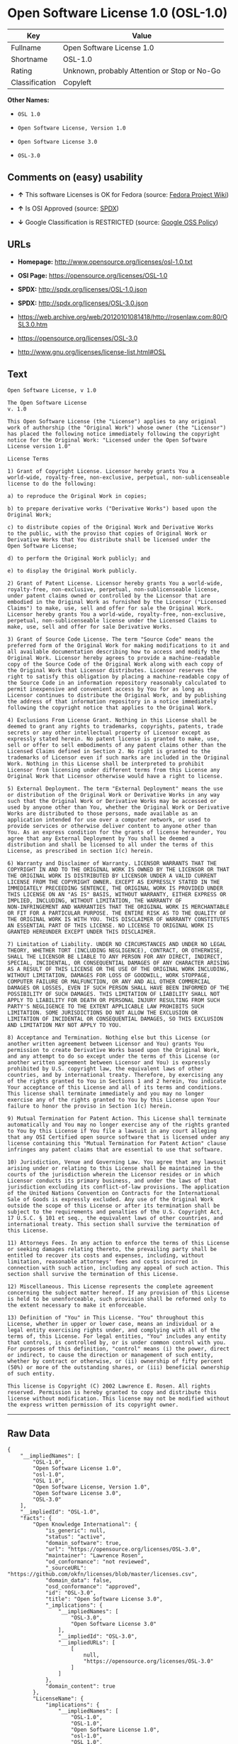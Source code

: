 * Open Software License 1.0 (OSL-1.0)

| Key              | Value                                          |
|------------------+------------------------------------------------|
| Fullname         | Open Software License 1.0                      |
| Shortname        | OSL-1.0                                        |
| Rating           | Unknown, probably Attention or Stop or No-Go   |
| Classification   | Copyleft                                       |

*Other Names:*

- =OSL 1.0=

- =Open Software License, Version 1.0=

- =Open Software License 3.0=

- =OSL-3.0=

** Comments on (easy) usability

- *↑* This software Licenses is OK for Fedora (source:
  [[https://fedoraproject.org/wiki/Licensing:Main?rd=Licensing][Fedora
  Project Wiki]])

- *↑* Is OSI Approved (source:
  [[https://spdx.org/licenses/OSL-1.0.html][SPDX]])

- *↓* Google Classification is RESTRICTED (source:
  [[https://opensource.google.com/docs/thirdparty/licenses/][Google OSS
  Policy]])

** URLs

- *Homepage:* http://www.opensource.org/licenses/osl-1.0.txt

- *OSI Page:* https://opensource.org/licenses/OSL-1.0

- *SPDX:* http://spdx.org/licenses/OSL-1.0.json

- *SPDX:* http://spdx.org/licenses/OSL-3.0.json

- https://web.archive.org/web/20120101081418/http://rosenlaw.com:80/OSL3.0.htm

- https://opensource.org/licenses/OSL-3.0

- http://www.gnu.org/licenses/license-list.html#OSL

** Text

#+BEGIN_EXAMPLE
    Open Software License, v 1.0

    The Open Software License
    v. 1.0

    This Open Software License (the "License") applies to any original
    work of authorship (the "Original Work") whose owner (the "Licensor")
    has placed the following notice immediately following the copyright
    notice for the Original Work: "Licensed under the Open Software
    License version 1.0"

    License Terms

    1) Grant of Copyright License. Licensor hereby grants You a
    world-wide, royalty-free, non-exclusive, perpetual, non-sublicenseable
    license to do the following:

    a) to reproduce the Original Work in copies;

    b) to prepare derivative works ("Derivative Works") based upon the
    Original Work;

    c) to distribute copies of the Original Work and Derivative Works
    to the public, with the proviso that copies of Original Work or
    Derivative Works that You distribute shall be licensed under the
    Open Software License;

    d) to perform the Original Work publicly; and

    e) to display the Original Work publicly.

    2) Grant of Patent License. Licensor hereby grants You a world-wide,
    royalty-free, non-exclusive, perpetual, non-sublicenseable license,
    under patent claims owned or controlled by the Licensor that are
    embodied in the Original Work as furnished by the Licensor ("Licensed
    Claims") to make, use, sell and offer for sale the Original Work.
    Licensor hereby grants You a world-wide, royalty-free, non-exclusive,
    perpetual, non-sublicenseable license under the Licensed Claims to
    make, use, sell and offer for sale Derivative Works.

    3) Grant of Source Code License. The term "Source Code" means the
    preferred form of the Original Work for making modifications to it and
    all available documentation describing how to access and modify the
    Original Work. Licensor hereby agrees to provide a machine-readable
    copy of the Source Code of the Original Work along with each copy of
    the Original Work that Licensor distributes. Licensor reserves the
    right to satisfy this obligation by placing a machine-readable copy of
    the Source Code in an information repository reasonably calculated to
    permit inexpensive and convenient access by You for as long as
    Licensor continues to distribute the Original Work, and by publishing
    the address of that information repository in a notice immediately
    following the copyright notice that applies to the Original Work.

    4) Exclusions From License Grant. Nothing in this License shall be
    deemed to grant any rights to trademarks, copyrights, patents, trade
    secrets or any other intellectual property of Licensor except as
    expressly stated herein. No patent license is granted to make, use,
    sell or offer to sell embodiments of any patent claims other than the
    Licensed Claims defined in Section 2. No right is granted to the
    trademarks of Licensor even if such marks are included in the Original
    Work. Nothing in this License shall be interpreted to prohibit
    Licensor from licensing under different terms from this License any
    Original Work that Licensor otherwise would have a right to license.

    5) External Deployment. The term "External Deployment" means the use
    or distribution of the Original Work or Derivative Works in any way
    such that the Original Work or Derivative Works may be accessed or
    used by anyone other than You, whether the Original Work or Derivative
    Works are distributed to those persons, made available as an
    application intended for use over a computer network, or used to
    provide services or otherwise deliver content to anyone other than
    You. As an express condition for the grants of license hereunder, You
    agree that any External Deployment by You shall be deemed a
    distribution and shall be licensed to all under the terms of this
    License, as prescribed in section 1(c) herein.

    6) Warranty and Disclaimer of Warranty. LICENSOR WARRANTS THAT THE
    COPYRIGHT IN AND TO THE ORIGINAL WORK IS OWNED BY THE LICENSOR OR THAT
    THE ORIGINAL WORK IS DISTRIBUTED BY LICENSOR UNDER A VALID CURRENT
    LICENSE FROM THE COPYRIGHT OWNER. EXCEPT AS EXPRESSLY STATED IN THE
    IMMEDIATELY PRECEEDING SENTENCE, THE ORIGINAL WORK IS PROVIDED UNDER
    THIS LICENSE ON AN "AS IS" BASIS, WITHOUT WARRANTY, EITHER EXPRESS OR
    IMPLIED, INCLUDING, WITHOUT LIMITATION, THE WARRANTY OF
    NON-INFRINGEMENT AND WARRANTIES THAT THE ORIGINAL WORK IS MERCHANTABLE
    OR FIT FOR A PARTICULAR PURPOSE. THE ENTIRE RISK AS TO THE QUALITY OF
    THE ORIGINAL WORK IS WITH YOU. THIS DISCLAIMER OF WARRANTY CONSTITUTES
    AN ESSENTIAL PART OF THIS LICENSE. NO LICENSE TO ORIGINAL WORK IS
    GRANTED HEREUNDER EXCEPT UNDER THIS DISCLAIMER.

    7) Limitation of Liability. UNDER NO CIRCUMSTANCES AND UNDER NO LEGAL
    THEORY, WHETHER TORT (INCLUDING NEGLIGENCE), CONTRACT, OR OTHERWISE,
    SHALL THE LICENSOR BE LIABLE TO ANY PERSON FOR ANY DIRECT, INDIRECT,
    SPECIAL, INCIDENTAL, OR CONSEQUENTIAL DAMAGES OF ANY CHARACTER ARISING
    AS A RESULT OF THIS LICENSE OR THE USE OF THE ORIGINAL WORK INCLUDING,
    WITHOUT LIMITATION, DAMAGES FOR LOSS OF GOODWILL, WORK STOPPAGE,
    COMPUTER FAILURE OR MALFUNCTION, OR ANY AND ALL OTHER COMMERCIAL
    DAMAGES OR LOSSES, EVEN IF SUCH PERSON SHALL HAVE BEEN INFORMED OF THE
    POSSIBILITY OF SUCH DAMAGES. THIS LIMITATION OF LIABILITY SHALL NOT
    APPLY TO LIABILITY FOR DEATH OR PERSONAL INJURY RESULTING FROM SUCH
    PARTY'S NEGLIGENCE TO THE EXTENT APPLICABLE LAW PROHIBITS SUCH
    LIMITATION. SOME JURISDICTIONS DO NOT ALLOW THE EXCLUSION OR
    LIMITATION OF INCIDENTAL OR CONSEQUENTIAL DAMAGES, SO THIS EXCLUSION
    AND LIMITATION MAY NOT APPLY TO YOU.

    8) Acceptance and Termination. Nothing else but this License (or
    another written agreement between Licensor and You) grants You
    permission to create Derivative Works based upon the Original Work,
    and any attempt to do so except under the terms of this License (or
    another written agreement between Licensor and You) is expressly
    prohibited by U.S. copyright law, the equivalent laws of other
    countries, and by international treaty. Therefore, by exercising any
    of the rights granted to You in Sections 1 and 2 herein, You indicate
    Your acceptance of this License and all of its terms and conditions.
    This license shall terminate immediately and you may no longer
    exercise any of the rights granted to You by this License upon Your
    failure to honor the proviso in Section 1(c) herein.

    9) Mutual Termination for Patent Action. This License shall terminate
    automatically and You may no longer exercise any of the rights granted
    to You by this License if You file a lawsuit in any court alleging
    that any OSI Certified open source software that is licensed under any
    license containing this "Mutual Termination for Patent Action" clause
    infringes any patent claims that are essential to use that software.

    10) Jurisdiction, Venue and Governing Law. You agree that any lawsuit
    arising under or relating to this License shall be maintained in the
    courts of the jurisdiction wherein the Licensor resides or in which
    Licensor conducts its primary business, and under the laws of that
    jurisdiction excluding its conflict-of-law provisions. The application
    of the United Nations Convention on Contracts for the International
    Sale of Goods is expressly excluded. Any use of the Original Work
    outside the scope of this License or after its termination shall be
    subject to the requirements and penalties of the U.S. Copyright Act,
    17 U.S.C. § 101 et seq., the equivalent laws of other countries, and
    international treaty. This section shall survive the termination of
    this License.

    11) Attorneys Fees. In any action to enforce the terms of this License
    or seeking damages relating thereto, the prevailing party shall be
    entitled to recover its costs and expenses, including, without
    limitation, reasonable attorneys' fees and costs incurred in
    connection with such action, including any appeal of such action. This
    section shall survive the termination of this License.

    12) Miscellaneous. This License represents the complete agreement
    concerning the subject matter hereof. If any provision of this License
    is held to be unenforceable, such provision shall be reformed only to
    the extent necessary to make it enforceable.

    13) Definition of "You" in This License. "You" throughout this
    License, whether in upper or lower case, means an individual or a
    legal entity exercising rights under, and complying with all of the
    terms of, this License. For legal entities, "You" includes any entity
    that controls, is controlled by, or is under common control with you.
    For purposes of this definition, "control" means (i) the power, direct
    or indirect, to cause the direction or management of such entity,
    whether by contract or otherwise, or (ii) ownership of fifty percent
    (50%) or more of the outstanding shares, or (iii) beneficial ownership
    of such entity.

    This license is Copyright (C) 2002 Lawrence E. Rosen. All rights
    reserved. Permission is hereby granted to copy and distribute this
    license without modification. This license may not be modified without
    the express written permission of its copyright owner.
#+END_EXAMPLE

--------------

** Raw Data

#+BEGIN_EXAMPLE
    {
        "__impliedNames": [
            "OSL-1.0",
            "Open Software License 1.0",
            "osl-1.0",
            "OSL 1.0",
            "Open Software License, Version 1.0",
            "Open Software License 3.0",
            "OSL-3.0"
        ],
        "__impliedId": "OSL-1.0",
        "facts": {
            "Open Knowledge International": {
                "is_generic": null,
                "status": "active",
                "domain_software": true,
                "url": "https://opensource.org/licenses/OSL-3.0",
                "maintainer": "Lawrence Rosen",
                "od_conformance": "not reviewed",
                "_sourceURL": "https://github.com/okfn/licenses/blob/master/licenses.csv",
                "domain_data": false,
                "osd_conformance": "approved",
                "id": "OSL-3.0",
                "title": "Open Software License 3.0",
                "_implications": {
                    "__impliedNames": [
                        "OSL-3.0",
                        "Open Software License 3.0"
                    ],
                    "__impliedId": "OSL-3.0",
                    "__impliedURLs": [
                        [
                            null,
                            "https://opensource.org/licenses/OSL-3.0"
                        ]
                    ]
                },
                "domain_content": true
            },
            "LicenseName": {
                "implications": {
                    "__impliedNames": [
                        "OSL-1.0",
                        "OSL-1.0",
                        "Open Software License 1.0",
                        "osl-1.0",
                        "OSL 1.0",
                        "Open Software License, Version 1.0",
                        "Open Software License 3.0"
                    ],
                    "__impliedId": "OSL-1.0"
                },
                "shortname": "OSL-1.0",
                "otherNames": [
                    "OSL-1.0",
                    "Open Software License 1.0",
                    "osl-1.0",
                    "OSL 1.0",
                    "Open Software License, Version 1.0",
                    "Open Software License 3.0"
                ]
            },
            "SPDX": {
                "isSPDXLicenseDeprecated": false,
                "spdxFullName": "Open Software License 1.0",
                "spdxDetailsURL": "http://spdx.org/licenses/OSL-1.0.json",
                "_sourceURL": "https://spdx.org/licenses/OSL-1.0.html",
                "spdxLicIsOSIApproved": true,
                "spdxSeeAlso": [
                    "https://opensource.org/licenses/OSL-1.0"
                ],
                "_implications": {
                    "__impliedNames": [
                        "OSL-1.0",
                        "Open Software License 1.0"
                    ],
                    "__impliedId": "OSL-1.0",
                    "__impliedJudgement": [
                        [
                            "SPDX",
                            {
                                "tag": "PositiveJudgement",
                                "contents": "Is OSI Approved"
                            }
                        ]
                    ],
                    "__impliedURLs": [
                        [
                            "SPDX",
                            "http://spdx.org/licenses/OSL-1.0.json"
                        ],
                        [
                            null,
                            "https://opensource.org/licenses/OSL-1.0"
                        ]
                    ]
                },
                "spdxLicenseId": "OSL-1.0"
            },
            "Fedora Project Wiki": {
                "GPLv2 Compat?": "NO",
                "rating": "Good",
                "Upstream URL": "http://www.opensource.org/licenses/osl-1.0.txt",
                "GPLv3 Compat?": "NO",
                "Short Name": "OSL 1.0",
                "licenseType": "license",
                "_sourceURL": "https://fedoraproject.org/wiki/Licensing:Main?rd=Licensing",
                "Full Name": "Open Software License 1.0",
                "FSF Free?": "Yes",
                "_implications": {
                    "__impliedNames": [
                        "Open Software License 1.0"
                    ],
                    "__impliedJudgement": [
                        [
                            "Fedora Project Wiki",
                            {
                                "tag": "PositiveJudgement",
                                "contents": "This software Licenses is OK for Fedora"
                            }
                        ]
                    ]
                }
            },
            "Scancode": {
                "otherUrls": [
                    "http://opensource.org/licenses/OSL-1.0",
                    "http://www.gnu.org/licenses/license-list.html#OSL",
                    "https://opensource.org/licenses/OSL-1.0"
                ],
                "homepageUrl": "http://www.opensource.org/licenses/osl-1.0.txt",
                "shortName": "OSL 1.0",
                "textUrls": null,
                "text": "Open Software License, v 1.0\n\nThe Open Software License\nv. 1.0\n\nThis Open Software License (the \"License\") applies to any original\nwork of authorship (the \"Original Work\") whose owner (the \"Licensor\")\nhas placed the following notice immediately following the copyright\nnotice for the Original Work: \"Licensed under the Open Software\nLicense version 1.0\"\n\nLicense Terms\n\n1) Grant of Copyright License. Licensor hereby grants You a\nworld-wide, royalty-free, non-exclusive, perpetual, non-sublicenseable\nlicense to do the following:\n\na) to reproduce the Original Work in copies;\n\nb) to prepare derivative works (\"Derivative Works\") based upon the\nOriginal Work;\n\nc) to distribute copies of the Original Work and Derivative Works\nto the public, with the proviso that copies of Original Work or\nDerivative Works that You distribute shall be licensed under the\nOpen Software License;\n\nd) to perform the Original Work publicly; and\n\ne) to display the Original Work publicly.\n\n2) Grant of Patent License. Licensor hereby grants You a world-wide,\nroyalty-free, non-exclusive, perpetual, non-sublicenseable license,\nunder patent claims owned or controlled by the Licensor that are\nembodied in the Original Work as furnished by the Licensor (\"Licensed\nClaims\") to make, use, sell and offer for sale the Original Work.\nLicensor hereby grants You a world-wide, royalty-free, non-exclusive,\nperpetual, non-sublicenseable license under the Licensed Claims to\nmake, use, sell and offer for sale Derivative Works.\n\n3) Grant of Source Code License. The term \"Source Code\" means the\npreferred form of the Original Work for making modifications to it and\nall available documentation describing how to access and modify the\nOriginal Work. Licensor hereby agrees to provide a machine-readable\ncopy of the Source Code of the Original Work along with each copy of\nthe Original Work that Licensor distributes. Licensor reserves the\nright to satisfy this obligation by placing a machine-readable copy of\nthe Source Code in an information repository reasonably calculated to\npermit inexpensive and convenient access by You for as long as\nLicensor continues to distribute the Original Work, and by publishing\nthe address of that information repository in a notice immediately\nfollowing the copyright notice that applies to the Original Work.\n\n4) Exclusions From License Grant. Nothing in this License shall be\ndeemed to grant any rights to trademarks, copyrights, patents, trade\nsecrets or any other intellectual property of Licensor except as\nexpressly stated herein. No patent license is granted to make, use,\nsell or offer to sell embodiments of any patent claims other than the\nLicensed Claims defined in Section 2. No right is granted to the\ntrademarks of Licensor even if such marks are included in the Original\nWork. Nothing in this License shall be interpreted to prohibit\nLicensor from licensing under different terms from this License any\nOriginal Work that Licensor otherwise would have a right to license.\n\n5) External Deployment. The term \"External Deployment\" means the use\nor distribution of the Original Work or Derivative Works in any way\nsuch that the Original Work or Derivative Works may be accessed or\nused by anyone other than You, whether the Original Work or Derivative\nWorks are distributed to those persons, made available as an\napplication intended for use over a computer network, or used to\nprovide services or otherwise deliver content to anyone other than\nYou. As an express condition for the grants of license hereunder, You\nagree that any External Deployment by You shall be deemed a\ndistribution and shall be licensed to all under the terms of this\nLicense, as prescribed in section 1(c) herein.\n\n6) Warranty and Disclaimer of Warranty. LICENSOR WARRANTS THAT THE\nCOPYRIGHT IN AND TO THE ORIGINAL WORK IS OWNED BY THE LICENSOR OR THAT\nTHE ORIGINAL WORK IS DISTRIBUTED BY LICENSOR UNDER A VALID CURRENT\nLICENSE FROM THE COPYRIGHT OWNER. EXCEPT AS EXPRESSLY STATED IN THE\nIMMEDIATELY PRECEEDING SENTENCE, THE ORIGINAL WORK IS PROVIDED UNDER\nTHIS LICENSE ON AN \"AS IS\" BASIS, WITHOUT WARRANTY, EITHER EXPRESS OR\nIMPLIED, INCLUDING, WITHOUT LIMITATION, THE WARRANTY OF\nNON-INFRINGEMENT AND WARRANTIES THAT THE ORIGINAL WORK IS MERCHANTABLE\nOR FIT FOR A PARTICULAR PURPOSE. THE ENTIRE RISK AS TO THE QUALITY OF\nTHE ORIGINAL WORK IS WITH YOU. THIS DISCLAIMER OF WARRANTY CONSTITUTES\nAN ESSENTIAL PART OF THIS LICENSE. NO LICENSE TO ORIGINAL WORK IS\nGRANTED HEREUNDER EXCEPT UNDER THIS DISCLAIMER.\n\n7) Limitation of Liability. UNDER NO CIRCUMSTANCES AND UNDER NO LEGAL\nTHEORY, WHETHER TORT (INCLUDING NEGLIGENCE), CONTRACT, OR OTHERWISE,\nSHALL THE LICENSOR BE LIABLE TO ANY PERSON FOR ANY DIRECT, INDIRECT,\nSPECIAL, INCIDENTAL, OR CONSEQUENTIAL DAMAGES OF ANY CHARACTER ARISING\nAS A RESULT OF THIS LICENSE OR THE USE OF THE ORIGINAL WORK INCLUDING,\nWITHOUT LIMITATION, DAMAGES FOR LOSS OF GOODWILL, WORK STOPPAGE,\nCOMPUTER FAILURE OR MALFUNCTION, OR ANY AND ALL OTHER COMMERCIAL\nDAMAGES OR LOSSES, EVEN IF SUCH PERSON SHALL HAVE BEEN INFORMED OF THE\nPOSSIBILITY OF SUCH DAMAGES. THIS LIMITATION OF LIABILITY SHALL NOT\nAPPLY TO LIABILITY FOR DEATH OR PERSONAL INJURY RESULTING FROM SUCH\nPARTY'S NEGLIGENCE TO THE EXTENT APPLICABLE LAW PROHIBITS SUCH\nLIMITATION. SOME JURISDICTIONS DO NOT ALLOW THE EXCLUSION OR\nLIMITATION OF INCIDENTAL OR CONSEQUENTIAL DAMAGES, SO THIS EXCLUSION\nAND LIMITATION MAY NOT APPLY TO YOU.\n\n8) Acceptance and Termination. Nothing else but this License (or\nanother written agreement between Licensor and You) grants You\npermission to create Derivative Works based upon the Original Work,\nand any attempt to do so except under the terms of this License (or\nanother written agreement between Licensor and You) is expressly\nprohibited by U.S. copyright law, the equivalent laws of other\ncountries, and by international treaty. Therefore, by exercising any\nof the rights granted to You in Sections 1 and 2 herein, You indicate\nYour acceptance of this License and all of its terms and conditions.\nThis license shall terminate immediately and you may no longer\nexercise any of the rights granted to You by this License upon Your\nfailure to honor the proviso in Section 1(c) herein.\n\n9) Mutual Termination for Patent Action. This License shall terminate\nautomatically and You may no longer exercise any of the rights granted\nto You by this License if You file a lawsuit in any court alleging\nthat any OSI Certified open source software that is licensed under any\nlicense containing this \"Mutual Termination for Patent Action\" clause\ninfringes any patent claims that are essential to use that software.\n\n10) Jurisdiction, Venue and Governing Law. You agree that any lawsuit\narising under or relating to this License shall be maintained in the\ncourts of the jurisdiction wherein the Licensor resides or in which\nLicensor conducts its primary business, and under the laws of that\njurisdiction excluding its conflict-of-law provisions. The application\nof the United Nations Convention on Contracts for the International\nSale of Goods is expressly excluded. Any use of the Original Work\noutside the scope of this License or after its termination shall be\nsubject to the requirements and penalties of the U.S. Copyright Act,\n17 U.S.C. ÃÂ§ 101 et seq., the equivalent laws of other countries, and\ninternational treaty. This section shall survive the termination of\nthis License.\n\n11) Attorneys Fees. In any action to enforce the terms of this License\nor seeking damages relating thereto, the prevailing party shall be\nentitled to recover its costs and expenses, including, without\nlimitation, reasonable attorneys' fees and costs incurred in\nconnection with such action, including any appeal of such action. This\nsection shall survive the termination of this License.\n\n12) Miscellaneous. This License represents the complete agreement\nconcerning the subject matter hereof. If any provision of this License\nis held to be unenforceable, such provision shall be reformed only to\nthe extent necessary to make it enforceable.\n\n13) Definition of \"You\" in This License. \"You\" throughout this\nLicense, whether in upper or lower case, means an individual or a\nlegal entity exercising rights under, and complying with all of the\nterms of, this License. For legal entities, \"You\" includes any entity\nthat controls, is controlled by, or is under common control with you.\nFor purposes of this definition, \"control\" means (i) the power, direct\nor indirect, to cause the direction or management of such entity,\nwhether by contract or otherwise, or (ii) ownership of fifty percent\n(50%) or more of the outstanding shares, or (iii) beneficial ownership\nof such entity.\n\nThis license is Copyright (C) 2002 Lawrence E. Rosen. All rights\nreserved. Permission is hereby granted to copy and distribute this\nlicense without modification. This license may not be modified without\nthe express written permission of its copyright owner.",
                "category": "Copyleft",
                "osiUrl": "http://www.opensource.org/licenses/osl-1.0.txt",
                "owner": "Lawrence Rosen",
                "_sourceURL": "https://github.com/nexB/scancode-toolkit/blob/develop/src/licensedcode/data/licenses/osl-1.0.yml",
                "key": "osl-1.0",
                "name": "Open Software License 1.0",
                "spdxId": "OSL-1.0",
                "_implications": {
                    "__impliedNames": [
                        "osl-1.0",
                        "OSL 1.0",
                        "OSL-1.0"
                    ],
                    "__impliedId": "OSL-1.0",
                    "__impliedCopyleft": [
                        [
                            "Scancode",
                            "Copyleft"
                        ]
                    ],
                    "__calculatedCopyleft": "Copyleft",
                    "__impliedText": "Open Software License, v 1.0\n\nThe Open Software License\nv. 1.0\n\nThis Open Software License (the \"License\") applies to any original\nwork of authorship (the \"Original Work\") whose owner (the \"Licensor\")\nhas placed the following notice immediately following the copyright\nnotice for the Original Work: \"Licensed under the Open Software\nLicense version 1.0\"\n\nLicense Terms\n\n1) Grant of Copyright License. Licensor hereby grants You a\nworld-wide, royalty-free, non-exclusive, perpetual, non-sublicenseable\nlicense to do the following:\n\na) to reproduce the Original Work in copies;\n\nb) to prepare derivative works (\"Derivative Works\") based upon the\nOriginal Work;\n\nc) to distribute copies of the Original Work and Derivative Works\nto the public, with the proviso that copies of Original Work or\nDerivative Works that You distribute shall be licensed under the\nOpen Software License;\n\nd) to perform the Original Work publicly; and\n\ne) to display the Original Work publicly.\n\n2) Grant of Patent License. Licensor hereby grants You a world-wide,\nroyalty-free, non-exclusive, perpetual, non-sublicenseable license,\nunder patent claims owned or controlled by the Licensor that are\nembodied in the Original Work as furnished by the Licensor (\"Licensed\nClaims\") to make, use, sell and offer for sale the Original Work.\nLicensor hereby grants You a world-wide, royalty-free, non-exclusive,\nperpetual, non-sublicenseable license under the Licensed Claims to\nmake, use, sell and offer for sale Derivative Works.\n\n3) Grant of Source Code License. The term \"Source Code\" means the\npreferred form of the Original Work for making modifications to it and\nall available documentation describing how to access and modify the\nOriginal Work. Licensor hereby agrees to provide a machine-readable\ncopy of the Source Code of the Original Work along with each copy of\nthe Original Work that Licensor distributes. Licensor reserves the\nright to satisfy this obligation by placing a machine-readable copy of\nthe Source Code in an information repository reasonably calculated to\npermit inexpensive and convenient access by You for as long as\nLicensor continues to distribute the Original Work, and by publishing\nthe address of that information repository in a notice immediately\nfollowing the copyright notice that applies to the Original Work.\n\n4) Exclusions From License Grant. Nothing in this License shall be\ndeemed to grant any rights to trademarks, copyrights, patents, trade\nsecrets or any other intellectual property of Licensor except as\nexpressly stated herein. No patent license is granted to make, use,\nsell or offer to sell embodiments of any patent claims other than the\nLicensed Claims defined in Section 2. No right is granted to the\ntrademarks of Licensor even if such marks are included in the Original\nWork. Nothing in this License shall be interpreted to prohibit\nLicensor from licensing under different terms from this License any\nOriginal Work that Licensor otherwise would have a right to license.\n\n5) External Deployment. The term \"External Deployment\" means the use\nor distribution of the Original Work or Derivative Works in any way\nsuch that the Original Work or Derivative Works may be accessed or\nused by anyone other than You, whether the Original Work or Derivative\nWorks are distributed to those persons, made available as an\napplication intended for use over a computer network, or used to\nprovide services or otherwise deliver content to anyone other than\nYou. As an express condition for the grants of license hereunder, You\nagree that any External Deployment by You shall be deemed a\ndistribution and shall be licensed to all under the terms of this\nLicense, as prescribed in section 1(c) herein.\n\n6) Warranty and Disclaimer of Warranty. LICENSOR WARRANTS THAT THE\nCOPYRIGHT IN AND TO THE ORIGINAL WORK IS OWNED BY THE LICENSOR OR THAT\nTHE ORIGINAL WORK IS DISTRIBUTED BY LICENSOR UNDER A VALID CURRENT\nLICENSE FROM THE COPYRIGHT OWNER. EXCEPT AS EXPRESSLY STATED IN THE\nIMMEDIATELY PRECEEDING SENTENCE, THE ORIGINAL WORK IS PROVIDED UNDER\nTHIS LICENSE ON AN \"AS IS\" BASIS, WITHOUT WARRANTY, EITHER EXPRESS OR\nIMPLIED, INCLUDING, WITHOUT LIMITATION, THE WARRANTY OF\nNON-INFRINGEMENT AND WARRANTIES THAT THE ORIGINAL WORK IS MERCHANTABLE\nOR FIT FOR A PARTICULAR PURPOSE. THE ENTIRE RISK AS TO THE QUALITY OF\nTHE ORIGINAL WORK IS WITH YOU. THIS DISCLAIMER OF WARRANTY CONSTITUTES\nAN ESSENTIAL PART OF THIS LICENSE. NO LICENSE TO ORIGINAL WORK IS\nGRANTED HEREUNDER EXCEPT UNDER THIS DISCLAIMER.\n\n7) Limitation of Liability. UNDER NO CIRCUMSTANCES AND UNDER NO LEGAL\nTHEORY, WHETHER TORT (INCLUDING NEGLIGENCE), CONTRACT, OR OTHERWISE,\nSHALL THE LICENSOR BE LIABLE TO ANY PERSON FOR ANY DIRECT, INDIRECT,\nSPECIAL, INCIDENTAL, OR CONSEQUENTIAL DAMAGES OF ANY CHARACTER ARISING\nAS A RESULT OF THIS LICENSE OR THE USE OF THE ORIGINAL WORK INCLUDING,\nWITHOUT LIMITATION, DAMAGES FOR LOSS OF GOODWILL, WORK STOPPAGE,\nCOMPUTER FAILURE OR MALFUNCTION, OR ANY AND ALL OTHER COMMERCIAL\nDAMAGES OR LOSSES, EVEN IF SUCH PERSON SHALL HAVE BEEN INFORMED OF THE\nPOSSIBILITY OF SUCH DAMAGES. THIS LIMITATION OF LIABILITY SHALL NOT\nAPPLY TO LIABILITY FOR DEATH OR PERSONAL INJURY RESULTING FROM SUCH\nPARTY'S NEGLIGENCE TO THE EXTENT APPLICABLE LAW PROHIBITS SUCH\nLIMITATION. SOME JURISDICTIONS DO NOT ALLOW THE EXCLUSION OR\nLIMITATION OF INCIDENTAL OR CONSEQUENTIAL DAMAGES, SO THIS EXCLUSION\nAND LIMITATION MAY NOT APPLY TO YOU.\n\n8) Acceptance and Termination. Nothing else but this License (or\nanother written agreement between Licensor and You) grants You\npermission to create Derivative Works based upon the Original Work,\nand any attempt to do so except under the terms of this License (or\nanother written agreement between Licensor and You) is expressly\nprohibited by U.S. copyright law, the equivalent laws of other\ncountries, and by international treaty. Therefore, by exercising any\nof the rights granted to You in Sections 1 and 2 herein, You indicate\nYour acceptance of this License and all of its terms and conditions.\nThis license shall terminate immediately and you may no longer\nexercise any of the rights granted to You by this License upon Your\nfailure to honor the proviso in Section 1(c) herein.\n\n9) Mutual Termination for Patent Action. This License shall terminate\nautomatically and You may no longer exercise any of the rights granted\nto You by this License if You file a lawsuit in any court alleging\nthat any OSI Certified open source software that is licensed under any\nlicense containing this \"Mutual Termination for Patent Action\" clause\ninfringes any patent claims that are essential to use that software.\n\n10) Jurisdiction, Venue and Governing Law. You agree that any lawsuit\narising under or relating to this License shall be maintained in the\ncourts of the jurisdiction wherein the Licensor resides or in which\nLicensor conducts its primary business, and under the laws of that\njurisdiction excluding its conflict-of-law provisions. The application\nof the United Nations Convention on Contracts for the International\nSale of Goods is expressly excluded. Any use of the Original Work\noutside the scope of this License or after its termination shall be\nsubject to the requirements and penalties of the U.S. Copyright Act,\n17 U.S.C. Â§ 101 et seq., the equivalent laws of other countries, and\ninternational treaty. This section shall survive the termination of\nthis License.\n\n11) Attorneys Fees. In any action to enforce the terms of this License\nor seeking damages relating thereto, the prevailing party shall be\nentitled to recover its costs and expenses, including, without\nlimitation, reasonable attorneys' fees and costs incurred in\nconnection with such action, including any appeal of such action. This\nsection shall survive the termination of this License.\n\n12) Miscellaneous. This License represents the complete agreement\nconcerning the subject matter hereof. If any provision of this License\nis held to be unenforceable, such provision shall be reformed only to\nthe extent necessary to make it enforceable.\n\n13) Definition of \"You\" in This License. \"You\" throughout this\nLicense, whether in upper or lower case, means an individual or a\nlegal entity exercising rights under, and complying with all of the\nterms of, this License. For legal entities, \"You\" includes any entity\nthat controls, is controlled by, or is under common control with you.\nFor purposes of this definition, \"control\" means (i) the power, direct\nor indirect, to cause the direction or management of such entity,\nwhether by contract or otherwise, or (ii) ownership of fifty percent\n(50%) or more of the outstanding shares, or (iii) beneficial ownership\nof such entity.\n\nThis license is Copyright (C) 2002 Lawrence E. Rosen. All rights\nreserved. Permission is hereby granted to copy and distribute this\nlicense without modification. This license may not be modified without\nthe express written permission of its copyright owner.",
                    "__impliedURLs": [
                        [
                            "Homepage",
                            "http://www.opensource.org/licenses/osl-1.0.txt"
                        ],
                        [
                            "OSI Page",
                            "http://www.opensource.org/licenses/osl-1.0.txt"
                        ],
                        [
                            null,
                            "http://opensource.org/licenses/OSL-1.0"
                        ],
                        [
                            null,
                            "http://www.gnu.org/licenses/license-list.html#OSL"
                        ],
                        [
                            null,
                            "https://opensource.org/licenses/OSL-1.0"
                        ]
                    ]
                }
            },
            "OpenSourceInitiative": {
                "text": [
                    {
                        "url": "https://opensource.org/licenses/OSL-1.0",
                        "title": "HTML",
                        "media_type": "text/html"
                    }
                ],
                "identifiers": [
                    {
                        "identifier": "OSL-1.0",
                        "scheme": "SPDX"
                    }
                ],
                "superseded_by": "OLS-3.0",
                "_sourceURL": "https://opensource.org/licenses/",
                "name": "Open Software License, Version 1.0",
                "other_names": [],
                "keywords": [
                    "osi-approved",
                    "discouraged",
                    "redundant"
                ],
                "id": "OSL-1.0",
                "links": [
                    {
                        "note": "OSI Page",
                        "url": "https://opensource.org/licenses/OSL-1.0"
                    }
                ],
                "_implications": {
                    "__impliedNames": [
                        "OSL-1.0",
                        "Open Software License, Version 1.0",
                        "OSL-1.0"
                    ],
                    "__impliedURLs": [
                        [
                            "OSI Page",
                            "https://opensource.org/licenses/OSL-1.0"
                        ]
                    ]
                }
            },
            "Wikipedia": {
                "Distribution": {
                    "value": "Copylefted",
                    "description": "distribution of the code to third parties"
                },
                "Sublicensing": {
                    "value": "Copylefted",
                    "description": "whether modified code may be licensed under a different license (for example a copyright) or must retain the same license under which it was provided"
                },
                "Linking": {
                    "value": "Permissive",
                    "description": "linking of the licensed code with code licensed under a different license (e.g. when the code is provided as a library)"
                },
                "Publication date": "2005",
                "_sourceURL": "https://en.wikipedia.org/wiki/Comparison_of_free_and_open-source_software_licenses",
                "Koordinaten": {
                    "name": "Open Software License",
                    "version": "3.0",
                    "spdxId": "OSL-1.0"
                },
                "Patent grant": {
                    "value": "Yes",
                    "description": "protection of licensees from patent claims made by code contributors regarding their contribution, and protection of contributors from patent claims made by licensees"
                },
                "_implications": {
                    "__impliedNames": [
                        "OSL-1.0",
                        "Open Software License 3.0"
                    ]
                },
                "Private use": {
                    "value": "Yes",
                    "description": "whether modification to the code must be shared with the community or may be used privately (e.g. internal use by a corporation)"
                },
                "Modification": {
                    "value": "Copylefted",
                    "description": "modification of the code by a licensee"
                }
            },
            "Google OSS Policy": {
                "rating": "RESTRICTED",
                "_sourceURL": "https://opensource.google.com/docs/thirdparty/licenses/",
                "id": "OSL-1.0",
                "_implications": {
                    "__impliedNames": [
                        "OSL-1.0"
                    ],
                    "__impliedJudgement": [
                        [
                            "Google OSS Policy",
                            {
                                "tag": "NegativeJudgement",
                                "contents": "Google Classification is RESTRICTED"
                            }
                        ]
                    ]
                }
            }
        },
        "__impliedJudgement": [
            [
                "Fedora Project Wiki",
                {
                    "tag": "PositiveJudgement",
                    "contents": "This software Licenses is OK for Fedora"
                }
            ],
            [
                "Google OSS Policy",
                {
                    "tag": "NegativeJudgement",
                    "contents": "Google Classification is RESTRICTED"
                }
            ],
            [
                "SPDX",
                {
                    "tag": "PositiveJudgement",
                    "contents": "Is OSI Approved"
                }
            ]
        ],
        "__impliedCopyleft": [
            [
                "Scancode",
                "Copyleft"
            ]
        ],
        "__calculatedCopyleft": "Copyleft",
        "__impliedText": "Open Software License, v 1.0\n\nThe Open Software License\nv. 1.0\n\nThis Open Software License (the \"License\") applies to any original\nwork of authorship (the \"Original Work\") whose owner (the \"Licensor\")\nhas placed the following notice immediately following the copyright\nnotice for the Original Work: \"Licensed under the Open Software\nLicense version 1.0\"\n\nLicense Terms\n\n1) Grant of Copyright License. Licensor hereby grants You a\nworld-wide, royalty-free, non-exclusive, perpetual, non-sublicenseable\nlicense to do the following:\n\na) to reproduce the Original Work in copies;\n\nb) to prepare derivative works (\"Derivative Works\") based upon the\nOriginal Work;\n\nc) to distribute copies of the Original Work and Derivative Works\nto the public, with the proviso that copies of Original Work or\nDerivative Works that You distribute shall be licensed under the\nOpen Software License;\n\nd) to perform the Original Work publicly; and\n\ne) to display the Original Work publicly.\n\n2) Grant of Patent License. Licensor hereby grants You a world-wide,\nroyalty-free, non-exclusive, perpetual, non-sublicenseable license,\nunder patent claims owned or controlled by the Licensor that are\nembodied in the Original Work as furnished by the Licensor (\"Licensed\nClaims\") to make, use, sell and offer for sale the Original Work.\nLicensor hereby grants You a world-wide, royalty-free, non-exclusive,\nperpetual, non-sublicenseable license under the Licensed Claims to\nmake, use, sell and offer for sale Derivative Works.\n\n3) Grant of Source Code License. The term \"Source Code\" means the\npreferred form of the Original Work for making modifications to it and\nall available documentation describing how to access and modify the\nOriginal Work. Licensor hereby agrees to provide a machine-readable\ncopy of the Source Code of the Original Work along with each copy of\nthe Original Work that Licensor distributes. Licensor reserves the\nright to satisfy this obligation by placing a machine-readable copy of\nthe Source Code in an information repository reasonably calculated to\npermit inexpensive and convenient access by You for as long as\nLicensor continues to distribute the Original Work, and by publishing\nthe address of that information repository in a notice immediately\nfollowing the copyright notice that applies to the Original Work.\n\n4) Exclusions From License Grant. Nothing in this License shall be\ndeemed to grant any rights to trademarks, copyrights, patents, trade\nsecrets or any other intellectual property of Licensor except as\nexpressly stated herein. No patent license is granted to make, use,\nsell or offer to sell embodiments of any patent claims other than the\nLicensed Claims defined in Section 2. No right is granted to the\ntrademarks of Licensor even if such marks are included in the Original\nWork. Nothing in this License shall be interpreted to prohibit\nLicensor from licensing under different terms from this License any\nOriginal Work that Licensor otherwise would have a right to license.\n\n5) External Deployment. The term \"External Deployment\" means the use\nor distribution of the Original Work or Derivative Works in any way\nsuch that the Original Work or Derivative Works may be accessed or\nused by anyone other than You, whether the Original Work or Derivative\nWorks are distributed to those persons, made available as an\napplication intended for use over a computer network, or used to\nprovide services or otherwise deliver content to anyone other than\nYou. As an express condition for the grants of license hereunder, You\nagree that any External Deployment by You shall be deemed a\ndistribution and shall be licensed to all under the terms of this\nLicense, as prescribed in section 1(c) herein.\n\n6) Warranty and Disclaimer of Warranty. LICENSOR WARRANTS THAT THE\nCOPYRIGHT IN AND TO THE ORIGINAL WORK IS OWNED BY THE LICENSOR OR THAT\nTHE ORIGINAL WORK IS DISTRIBUTED BY LICENSOR UNDER A VALID CURRENT\nLICENSE FROM THE COPYRIGHT OWNER. EXCEPT AS EXPRESSLY STATED IN THE\nIMMEDIATELY PRECEEDING SENTENCE, THE ORIGINAL WORK IS PROVIDED UNDER\nTHIS LICENSE ON AN \"AS IS\" BASIS, WITHOUT WARRANTY, EITHER EXPRESS OR\nIMPLIED, INCLUDING, WITHOUT LIMITATION, THE WARRANTY OF\nNON-INFRINGEMENT AND WARRANTIES THAT THE ORIGINAL WORK IS MERCHANTABLE\nOR FIT FOR A PARTICULAR PURPOSE. THE ENTIRE RISK AS TO THE QUALITY OF\nTHE ORIGINAL WORK IS WITH YOU. THIS DISCLAIMER OF WARRANTY CONSTITUTES\nAN ESSENTIAL PART OF THIS LICENSE. NO LICENSE TO ORIGINAL WORK IS\nGRANTED HEREUNDER EXCEPT UNDER THIS DISCLAIMER.\n\n7) Limitation of Liability. UNDER NO CIRCUMSTANCES AND UNDER NO LEGAL\nTHEORY, WHETHER TORT (INCLUDING NEGLIGENCE), CONTRACT, OR OTHERWISE,\nSHALL THE LICENSOR BE LIABLE TO ANY PERSON FOR ANY DIRECT, INDIRECT,\nSPECIAL, INCIDENTAL, OR CONSEQUENTIAL DAMAGES OF ANY CHARACTER ARISING\nAS A RESULT OF THIS LICENSE OR THE USE OF THE ORIGINAL WORK INCLUDING,\nWITHOUT LIMITATION, DAMAGES FOR LOSS OF GOODWILL, WORK STOPPAGE,\nCOMPUTER FAILURE OR MALFUNCTION, OR ANY AND ALL OTHER COMMERCIAL\nDAMAGES OR LOSSES, EVEN IF SUCH PERSON SHALL HAVE BEEN INFORMED OF THE\nPOSSIBILITY OF SUCH DAMAGES. THIS LIMITATION OF LIABILITY SHALL NOT\nAPPLY TO LIABILITY FOR DEATH OR PERSONAL INJURY RESULTING FROM SUCH\nPARTY'S NEGLIGENCE TO THE EXTENT APPLICABLE LAW PROHIBITS SUCH\nLIMITATION. SOME JURISDICTIONS DO NOT ALLOW THE EXCLUSION OR\nLIMITATION OF INCIDENTAL OR CONSEQUENTIAL DAMAGES, SO THIS EXCLUSION\nAND LIMITATION MAY NOT APPLY TO YOU.\n\n8) Acceptance and Termination. Nothing else but this License (or\nanother written agreement between Licensor and You) grants You\npermission to create Derivative Works based upon the Original Work,\nand any attempt to do so except under the terms of this License (or\nanother written agreement between Licensor and You) is expressly\nprohibited by U.S. copyright law, the equivalent laws of other\ncountries, and by international treaty. Therefore, by exercising any\nof the rights granted to You in Sections 1 and 2 herein, You indicate\nYour acceptance of this License and all of its terms and conditions.\nThis license shall terminate immediately and you may no longer\nexercise any of the rights granted to You by this License upon Your\nfailure to honor the proviso in Section 1(c) herein.\n\n9) Mutual Termination for Patent Action. This License shall terminate\nautomatically and You may no longer exercise any of the rights granted\nto You by this License if You file a lawsuit in any court alleging\nthat any OSI Certified open source software that is licensed under any\nlicense containing this \"Mutual Termination for Patent Action\" clause\ninfringes any patent claims that are essential to use that software.\n\n10) Jurisdiction, Venue and Governing Law. You agree that any lawsuit\narising under or relating to this License shall be maintained in the\ncourts of the jurisdiction wherein the Licensor resides or in which\nLicensor conducts its primary business, and under the laws of that\njurisdiction excluding its conflict-of-law provisions. The application\nof the United Nations Convention on Contracts for the International\nSale of Goods is expressly excluded. Any use of the Original Work\noutside the scope of this License or after its termination shall be\nsubject to the requirements and penalties of the U.S. Copyright Act,\n17 U.S.C. Â§ 101 et seq., the equivalent laws of other countries, and\ninternational treaty. This section shall survive the termination of\nthis License.\n\n11) Attorneys Fees. In any action to enforce the terms of this License\nor seeking damages relating thereto, the prevailing party shall be\nentitled to recover its costs and expenses, including, without\nlimitation, reasonable attorneys' fees and costs incurred in\nconnection with such action, including any appeal of such action. This\nsection shall survive the termination of this License.\n\n12) Miscellaneous. This License represents the complete agreement\nconcerning the subject matter hereof. If any provision of this License\nis held to be unenforceable, such provision shall be reformed only to\nthe extent necessary to make it enforceable.\n\n13) Definition of \"You\" in This License. \"You\" throughout this\nLicense, whether in upper or lower case, means an individual or a\nlegal entity exercising rights under, and complying with all of the\nterms of, this License. For legal entities, \"You\" includes any entity\nthat controls, is controlled by, or is under common control with you.\nFor purposes of this definition, \"control\" means (i) the power, direct\nor indirect, to cause the direction or management of such entity,\nwhether by contract or otherwise, or (ii) ownership of fifty percent\n(50%) or more of the outstanding shares, or (iii) beneficial ownership\nof such entity.\n\nThis license is Copyright (C) 2002 Lawrence E. Rosen. All rights\nreserved. Permission is hereby granted to copy and distribute this\nlicense without modification. This license may not be modified without\nthe express written permission of its copyright owner.",
        "__impliedURLs": [
            [
                "SPDX",
                "http://spdx.org/licenses/OSL-1.0.json"
            ],
            [
                null,
                "https://opensource.org/licenses/OSL-1.0"
            ],
            [
                "SPDX",
                "http://spdx.org/licenses/OSL-3.0.json"
            ],
            [
                null,
                "https://web.archive.org/web/20120101081418/http://rosenlaw.com:80/OSL3.0.htm"
            ],
            [
                null,
                "https://opensource.org/licenses/OSL-3.0"
            ],
            [
                "Homepage",
                "http://www.opensource.org/licenses/osl-1.0.txt"
            ],
            [
                "OSI Page",
                "http://www.opensource.org/licenses/osl-1.0.txt"
            ],
            [
                null,
                "http://opensource.org/licenses/OSL-1.0"
            ],
            [
                null,
                "http://www.gnu.org/licenses/license-list.html#OSL"
            ],
            [
                "OSI Page",
                "https://opensource.org/licenses/OSL-1.0"
            ]
        ]
    }
#+END_EXAMPLE